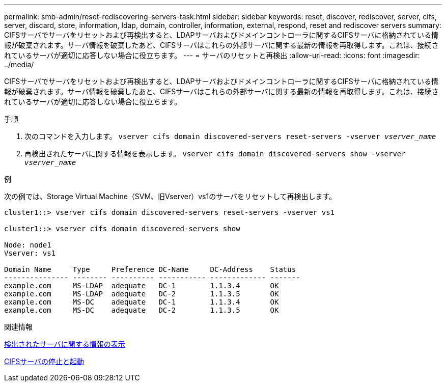 ---
permalink: smb-admin/reset-rediscovering-servers-task.html 
sidebar: sidebar 
keywords: reset, discover, rediscover, server, cifs, server, discard, store, information, ldap, domain, controller, information, external, respond, reset and rediscover servers 
summary: CIFSサーバでサーバをリセットおよび再検出すると、LDAPサーバおよびドメインコントローラに関するCIFSサーバに格納されている情報が破棄されます。サーバ情報を破棄したあと、CIFSサーバはこれらの外部サーバに関する最新の情報を再取得します。これは、接続されているサーバが適切に応答しない場合に役立ちます。 
---
= サーバのリセットと再検出
:allow-uri-read: 
:icons: font
:imagesdir: ../media/


[role="lead"]
CIFSサーバでサーバをリセットおよび再検出すると、LDAPサーバおよびドメインコントローラに関するCIFSサーバに格納されている情報が破棄されます。サーバ情報を破棄したあと、CIFSサーバはこれらの外部サーバに関する最新の情報を再取得します。これは、接続されているサーバが適切に応答しない場合に役立ちます。

.手順
. 次のコマンドを入力します。 `vserver cifs domain discovered-servers reset-servers -vserver _vserver_name_`
. 再検出されたサーバに関する情報を表示します。 `vserver cifs domain discovered-servers show -vserver _vserver_name_`


.例
次の例では、Storage Virtual Machine（SVM、旧Vserver）vs1のサーバをリセットして再検出します。

[listing]
----
cluster1::> vserver cifs domain discovered-servers reset-servers -vserver vs1

cluster1::> vserver cifs domain discovered-servers show

Node: node1
Vserver: vs1

Domain Name     Type     Preference DC-Name     DC-Address    Status
--------------- -------- ---------- ----------- ------------- -------
example.com     MS-LDAP  adequate   DC-1        1.1.3.4       OK
example.com     MS-LDAP  adequate   DC-2        1.1.3.5       OK
example.com     MS-DC    adequate   DC-1        1.1.3.4       OK
example.com     MS-DC    adequate   DC-2        1.1.3.5       OK
----
.関連情報
xref:display-discovered-servers-task.adoc[検出されたサーバに関する情報の表示]

xref:stop-start-server-task.adoc[CIFSサーバの停止と起動]
